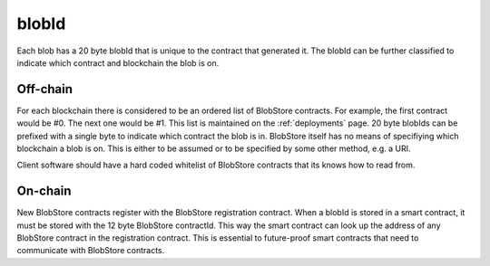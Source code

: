 .. _blobid:

######
blobId
######

Each blob has a 20 byte blobId that is unique to the contract that generated it. The blobId can be further classified to indicate which contract and blockchain the blob is on.

Off-chain
=========
For each blockchain there is considered to be an ordered list of BlobStore contracts. For example, the first contract would be #0. The next one would be #1. This list is maintained on the :ref:`deployments` page. 20 byte blobIds can be prefixed with a single byte to indicate which contract the blob is in. BlobStore itself has no means of specifiying which blockchain a blob is on. This is either to be assumed or to be specified by some other method, e.g. a URI.

Client software should have a hard coded whitelist of BlobStore contracts that its knows how to read from.

On-chain
========
New BlobStore contracts register with the BlobStore registration contract. When a blobId is stored in a smart contract, it must be stored with the 12 byte BlobStore contractId. This way the smart contract can look up the address of any BlobStore contract in the registration contract. This is essential to future-proof smart contracts that need to communicate with BlobStore contracts.
